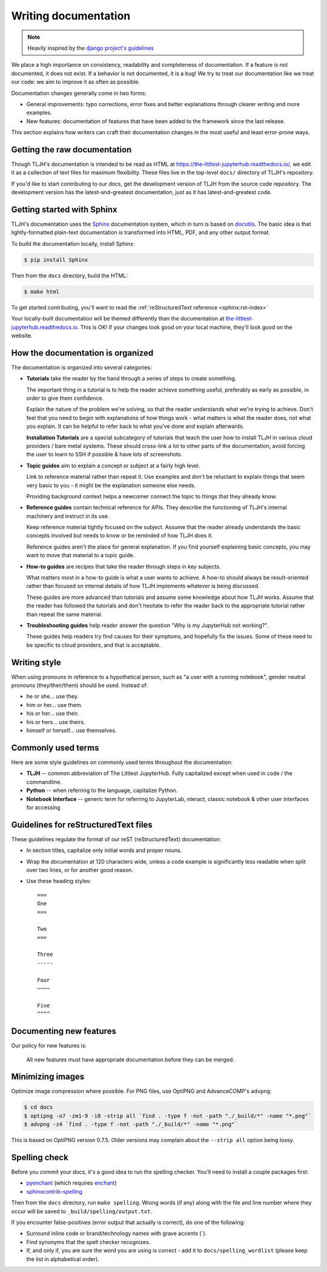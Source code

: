 .. _contributing/docs:

=====================
Writing documentation
=====================

.. note::

   Heavily inspired by the
   `django project's guidelines <https://docs.djangoproject.com/en/dev/internals/contributing/writing-documentation/>`_

We place a high importance on consistency, readability and completeness of documentation.
If a feature is not documented, it does not exist. If a behavior is not documented,
it is a bug! We try to treat our
documentation like we treat our code: we aim to improve it as often as
possible.

Documentation changes generally come in two forms:

* General improvements: typo corrections, error fixes and better
  explanations through clearer writing and more examples.

* New features: documentation of features that have been added to the
  framework since the last release.

This section explains how writers can craft their documentation changes
in the most useful and least error-prone ways.

Getting the raw documentation
=============================

Though TLJH's documentation is intended to be read as HTML at
https://the-littlest-jupyterhub.readthedocs.io/, we edit it as a collection of text files for
maximum flexibility. These files live in the top-level ``docs/`` directory of
TLJH's repository.

If you'd like to start contributing to our docs, get the development version of
TLJH from the source code repository. The development version has the
latest-and-greatest documentation, just as it has latest-and-greatest code.

Getting started with Sphinx
===========================

TLJH's documentation uses the Sphinx__ documentation system, which in turn
is based on docutils__. The basic idea is that lightly-formatted plain-text
documentation is transformed into HTML, PDF, and any other output format.

__ http://sphinx-doc.org/
__ http://docutils.sourceforge.net/

To build the documentation locally, install Sphinx:

.. code-block:: console

     $ pip install Sphinx

Then from the ``docs`` directory, build the HTML:

.. code-block:: console

     $ make html

To get started contributing, you'll want to read the :ref:`reStructuredText
reference <sphinx:rst-index>`

Your locally-built documentation will be themed differently than the
documentation at `the-littlest-jupyterhub.readthedocs.io <https://the-littlest-jupyterhub.readthedocs.io>`_.
This is OK! If your changes look good on your local machine, they'll look good
on the website.

How the documentation is organized
==================================

The documentation is organized into several categories:

* **Tutorials** take the reader by the hand through a series
  of steps to create something.

  The important thing in a tutorial is to help the reader achieve something
  useful, preferably as early as possible, in order to give them confidence.

  Explain the nature of the problem we're solving, so that the reader
  understands what we're trying to achieve. Don't feel that you need to begin
  with explanations of how things work - what matters is what the reader does,
  not what you explain. It can be helpful to refer back to what you've done and
  explain afterwards.

  **Installation Tutorials** are a special subcategory of tutorials that
  teach the user how to install TLJH in various cloud providers / bare metal
  systems. These should cross-link a lot to other parts of the documentation,
  avoid forcing the user to learn to SSH if possible & have lots of screenshots.

* **Topic guides** aim to explain a concept or subject at a
  fairly high level.

  Link to reference material rather than repeat it. Use examples and don't be
  reluctant to explain things that seem very basic to you - it might be the
  explanation someone else needs.

  Providing background context helps a newcomer connect the topic to things
  that they already know.

* **Reference guides** contain technical reference for APIs.
  They describe the functioning of TLJH's internal machinery and instruct in
  its use.

  Keep reference material tightly focused on the subject. Assume that the
  reader already understands the basic concepts involved but needs to know or
  be reminded of how TLJH does it.

  Reference guides aren't the place for general explanation. If you find
  yourself explaining basic concepts, you may want to move that material to a
  topic guide.

* **How-to guides** are recipes that take the reader through
  steps in key subjects.

  What matters most in a how-to guide is what a user wants to achieve.
  A how-to should always be result-oriented rather than focused on internal
  details of how TLJH implements whatever is being discussed.

  These guides are more advanced than tutorials and assume some knowledge about
  how TLJH works. Assume that the reader has followed the tutorials and don't
  hesitate to refer the reader back to the appropriate tutorial rather than
  repeat the same material.

* **Troubleshooting guides** help reader answer the question "Why is my JupyterHub
  not working?".

  These guides help readers try find causes for their symptoms, and hopefully fix
  the issues. Some of these need to be specific to cloud providers, and that is
  acceptable.

Writing style
=============

When using pronouns in reference to a hypothetical person, such as "a user with
a running notebook", gender neutral pronouns (they/their/them) should be used.
Instead of:

* he or she... use they.
* him or her... use them.
* his or her... use their.
* his or hers... use theirs.
* himself or herself... use themselves.

Commonly used terms
===================

Here are some style guidelines on commonly used terms throughout the
documentation:

* **TLJH** -- common abbreviation of The Littlest JupyterHub. Fully
  capitalized except when used in code / the commandline.

* **Python** -- when referring to the language, capitalize Python.

* **Notebook Interface** -- generic term for referring to JupyterLab,
  nteract, classic notebook & other user interfaces for accessing


Guidelines for reStructuredText files
=====================================

These guidelines regulate the format of our reST (reStructuredText)
documentation:

* In section titles, capitalize only initial words and proper nouns.

* Wrap the documentation at 120 characters wide, unless a code example
  is significantly less readable when split over two lines, or for another
  good reason.


* Use these heading styles::

    ===
    One
    ===

    Two
    ===

    Three
    -----

    Four
    ~~~~

    Five
    ^^^^

Documenting new features
========================

Our policy for new features is:

    All new features must have appropriate documentation before they
    can be merged.

Minimizing images
=================

Optimize image compression where possible. For PNG files, use OptiPNG and
AdvanceCOMP's ``advpng``:

.. code-block:: console

   $ cd docs
   $ optipng -o7 -zm1-9 -i0 -strip all `find . -type f -not -path "./_build/*" -name "*.png"`
   $ advpng -z4 `find . -type f -not -path "./_build/*" -name "*.png"`

This is based on OptiPNG version 0.7.5. Older versions may complain about the
``--strip all`` option being lossy.

Spelling check
==============

Before you commit your docs, it's a good idea to run the spelling checker.
You'll need to install a couple packages first:

* `pyenchant <https://pypi.org/project/pyenchant/>`_ (which requires
  `enchant <https://www.abisource.com/projects/enchant/>`_)

* `sphinxcontrib-spelling
  <https://pypi.org/project/sphinxcontrib-spelling/>`_

Then from the ``docs`` directory, run ``make spelling``. Wrong words (if any)
along with the file and line number where they occur will be saved to
``_build/spelling/output.txt``.

If you encounter false-positives (error output that actually is correct), do
one of the following:

* Surround inline code or brand/technology names with grave accents (`).
* Find synonyms that the spell checker recognizes.
* If, and only if, you are sure the word you are using is correct - add it
  to ``docs/spelling_wordlist`` (please keep the list in alphabetical order).
